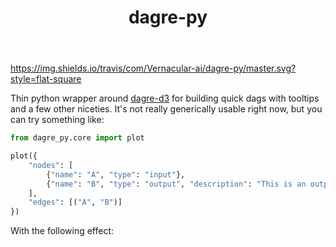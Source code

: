 #+TITLE: dagre-py

[[https://travis-ci.com/Vernacular-ai/dagre-py][https://img.shields.io/travis/com/Vernacular-ai/dagre-py/master.svg?style=flat-square]]

Thin python wrapper around [[https://github.com/dagrejs/dagre-d3][dagre-d3]] for building quick dags with tooltips and a
few other niceties. It's not really generically usable right now, but you can
try something like:

#+begin_src python
  from dagre_py.core import plot

  plot({
      "nodes": [
          {"name": "A", "type": "input"},
          {"name": "B", "type": "output", "description": "This is an output node"}
      ],
      "edges": [("A", "B")]
  })
#+end_src

With the following effect:

[[file:./screens/simple.png]]
